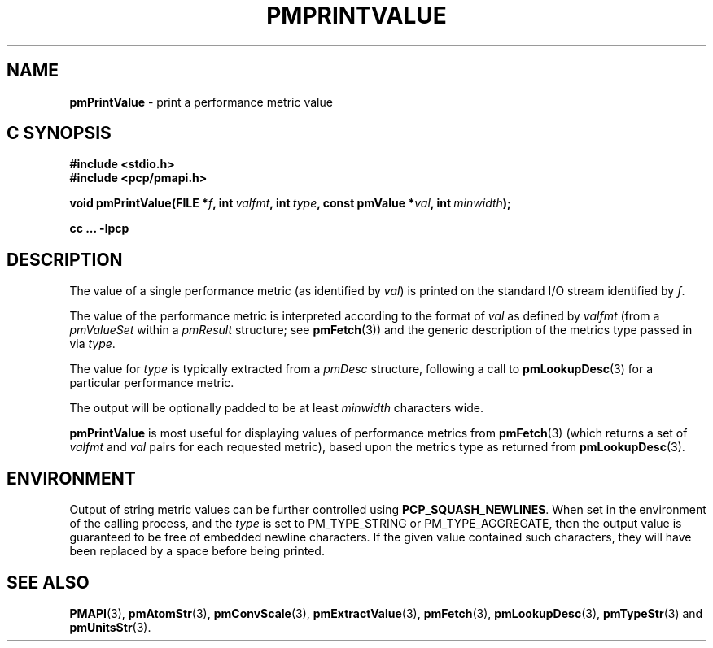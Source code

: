 '\"macro stdmacro
.\"
.\" Copyright (c) 2000-2004 Silicon Graphics, Inc.  All Rights Reserved.
.\"
.\" This program is free software; you can redistribute it and/or modify it
.\" under the terms of the GNU General Public License as published by the
.\" Free Software Foundation; either version 2 of the License, or (at your
.\" option) any later version.
.\"
.\" This program is distributed in the hope that it will be useful, but
.\" WITHOUT ANY WARRANTY; without even the implied warranty of MERCHANTABILITY
.\" or FITNESS FOR A PARTICULAR PURPOSE.  See the GNU General Public License
.\" for more details.
.\"
.\"
.TH PMPRINTVALUE 3 "PCP" "Performance Co-Pilot"
.SH NAME
\f3pmPrintValue\f1 \- print a performance metric value
.SH "C SYNOPSIS"
.ft 3
.ad l
.hy 0
#include <stdio.h>
.br
#include <pcp/pmapi.h>
.sp
void pmPrintValue(FILE *\fIf\fP,
'in +\w'void pmPrintValue('u
int\ \fIvalfmt\fP,
int\ \fItype\fP,
const\ pmValue\ *\fIval\fP,
int\ \fIminwidth\fP);
.in
.sp
cc ... \-lpcp
.hy
.ad
.ft 1
.SH DESCRIPTION
.de CR
.ie t \f(CR\\$1\f1\\$2
.el \fI\\$1\f1\\$2
..
The value of a single performance metric (as identified by
.IR val )
is printed on the standard I/O stream identified by
.IR f .
.PP
The value of the performance metric is interpreted according to the format of
.I val
as
defined by
.I valfmt
(from a
.CR pmValueSet
within a
.CR pmResult
structure; see
.BR pmFetch (3))
and the generic description of the metrics type
passed in via
.IR type .
.PP
The value for
.I type
is typically extracted from a
.CR pmDesc
structure, following a call to
.BR pmLookupDesc (3)
for a particular performance metric.
.PP
The output will be optionally padded to be at least
.I minwidth
characters wide.
.PP
.B pmPrintValue
is most useful for displaying values of performance metrics from
.BR pmFetch (3)
(which returns a set of
.I valfmt
and
.I val
pairs for each requested metric), based upon the
metrics type as returned from
.BR pmLookupDesc (3).
.SH ENVIRONMENT
Output of string metric values can be further controlled using
.BR PCP_SQUASH_NEWLINES .
When set in the environment of the calling process, and the
.I type
is set to PM_TYPE_STRING or PM_TYPE_AGGREGATE, then the output
value is guaranteed to be free of embedded newline characters.
If the given value contained such characters, they will have been
replaced by a space before being printed.
.SH SEE ALSO
.BR PMAPI (3),
.BR pmAtomStr (3),
.BR pmConvScale (3),
.BR pmExtractValue (3),
.BR pmFetch (3),
.BR pmLookupDesc (3),
.BR pmTypeStr (3)
and
.BR pmUnitsStr (3).

.\" control lines for scripts/man-spell
.\" +ok+ PCP_SQUASH_NEWLINES {env var}
